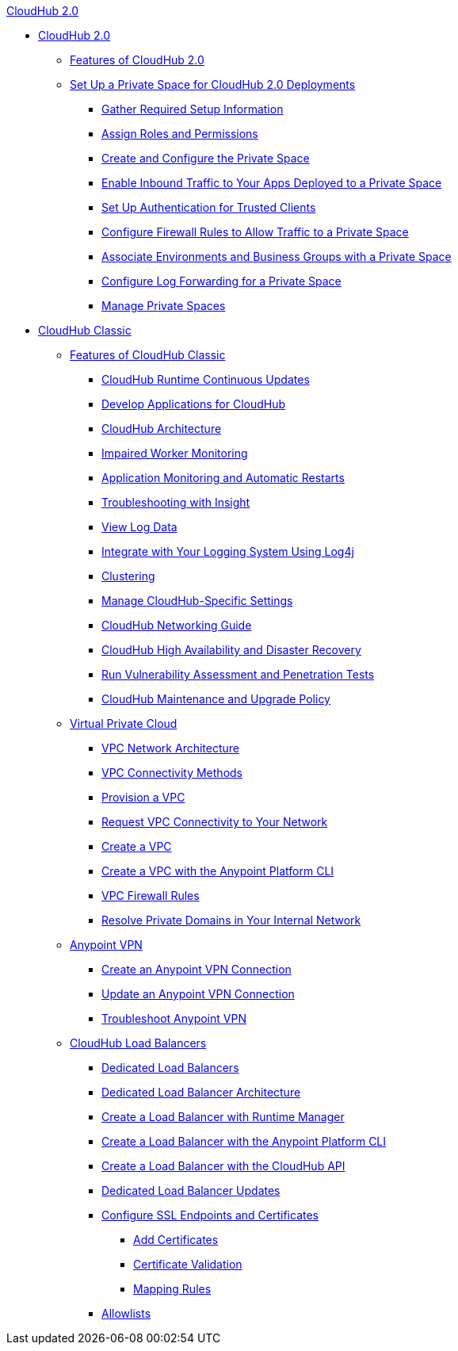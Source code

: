 .xref:cloudhub/index.adoc[CloudHub 2.0]
* xref:cloudhub/index.adoc[CloudHub 2.0]
** xref:cloudhub/features.adoc[Features of CloudHub 2.0]
** xref:cloudhub/ps-setup.adoc[Set Up a Private Space for CloudHub 2.0 Deployments]
*** xref:cloudhub/ps-gather-setup-info.adoc[Gather Required Setup Information]
*** xref:cloudhub/ps-assign-roles.adoc[Assign Roles and Permissions]
*** xref:cloudhub/ps-create-configure.adoc[Create and Configure the Private Space]
*** xref:cloudhub/ps-config-domains.adoc[Enable Inbound Traffic to Your Apps Deployed to a Private Space]
*** xref:cloudhub/ps-config-clients.adoc[Set Up Authentication for Trusted Clients]
*** xref:cloudhub/ps-config-fw-rules.adoc[Configure Firewall Rules to Allow Traffic to a Private Space]
*** xref:cloudhub/ps-config-env.adoc[Associate Environments and Business Groups with a Private Space]
*** xref:cloudhub/ps-config-logging.adoc[Configure Log Forwarding for a Private Space]
*** xref:cloudhub/ps-manage.adoc[Manage Private Spaces]

* xref:classic/cloudhub.adoc[CloudHub Classic]
 ** xref:classic/cloudhub-faq.adoc[Features of CloudHub Classic]
 *** xref:classic/cloudhub-app-runtime-version-updates.adoc[CloudHub Runtime Continuous Updates]
 *** xref:classic/developing-applications-for-cloudhub.adoc[Develop Applications for CloudHub]
 *** xref:classic/cloudhub-architecture.adoc[CloudHub Architecture]
 *** xref:classic/cloudhub-impaired-worker.adoc[Impaired Worker Monitoring]
 *** xref:classic/worker-monitoring.adoc[Application Monitoring and Automatic Restarts]
 *** xref:classic/insight.adoc[Troubleshooting with Insight]
 *** xref:classic/viewing-log-data.adoc[View Log Data]
 *** xref:classic/custom-log-appender.adoc[Integrate with Your Logging System Using Log4j]
 *** xref:classic/cloudhub-fabric.adoc[Clustering]
 *** xref:classic/managing-cloudhub-specific-settings.adoc[Manage CloudHub-Specific Settings]
 *** xref:classic/cloudhub-networking-guide.adoc[CloudHub Networking Guide]
 *** xref:classic/cloudhub-hadr.adoc[CloudHub High Availability and Disaster Recovery]
 *** xref:classic/penetration-testing-policies.adoc[Run Vulnerability Assessment and Penetration Tests]
 *** xref:classic/maintenance-and-upgrade-policy.adoc[CloudHub Maintenance and Upgrade Policy]
** xref:classic/virtual-private-cloud.adoc[Virtual Private Cloud]
 *** xref:classic/vpc-architecture-concept.adoc[VPC Network Architecture]
 *** xref:classic/vpc-connectivity-methods-concept.adoc[VPC Connectivity Methods]
 *** xref:classic/vpc-provisioning-concept.adoc[Provision a VPC]
 *** xref:classic/to-request-vpc-connectivity.adoc[Request VPC Connectivity to Your Network]
 *** xref:classic/vpc-tutorial.adoc[Create a VPC]
 *** xref:classic/create-vpc-cli.adoc[Create a VPC with the Anypoint Platform CLI]
 *** xref:classic/vpc-firewall-rules-concept.adoc[VPC Firewall Rules]
 *** xref:classic/resolve-private-domains-vpc-task.adoc[Resolve Private Domains in Your Internal Network]
** xref:classic/vpn-about.adoc[Anypoint VPN]
  *** xref:classic/vpn-create-arm.adoc[Create an Anypoint VPN Connection]
  *** xref:classic/vpn-update-arm.adoc[Update an Anypoint VPN Connection]
  *** xref:classic/vpn-troubleshooting.adoc[Troubleshoot Anypoint VPN]  
** xref:classic/dedicated-load-balancer-tutorial.adoc[CloudHub Load Balancers]
  *** xref:classic/cloudhub-dedicated-load-balancer.adoc[Dedicated Load Balancers]
  *** xref:classic/lb-architecture.adoc[Dedicated Load Balancer Architecture]
  *** xref:classic/lb-create-arm.adoc[Create a Load Balancer with Runtime Manager]
  *** xref:classic/lb-create-cli.adoc[Create a Load Balancer with the Anypoint Platform CLI]
  *** xref:classic/lb-create-api.adoc[Create a Load Balancer with the CloudHub API]
  *** xref:classic/lb-updates.adoc[Dedicated Load Balancer Updates]
  *** xref:classic/lb-ssl-endpoints.adoc[Configure SSL Endpoints and Certificates]
   **** xref:classic/lb-cert-upload.adoc[Add Certificates]
   **** xref:classic/lb-cert-validation.adoc[Certificate Validation]
   **** xref:classic/lb-mapping-rules.adoc[Mapping Rules]
  *** xref:classic/lb-allowlists.adoc[Allowlists]
